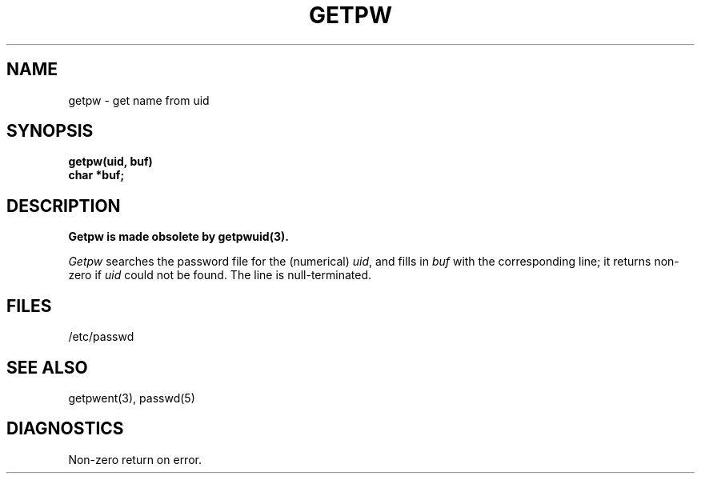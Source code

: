 .\"	@(#)getpw.3	6.2 (Berkeley) %G%
.\"
.TH GETPW 3C  ""
.AT 3
.SH NAME
getpw \- get name from uid
.SH SYNOPSIS
.nf
.B getpw(uid, buf)
.B char *buf;
.fi
.SH DESCRIPTION
.ft B
Getpw is made obsolete by getpwuid(3).
.ft R
.PP
.I Getpw
searches the password file for
the (numerical)
.IR uid ", and fills in " "buf"
with the corresponding line;
it returns non-zero if
.IR uid ""
could not
be found.
The line is null-terminated.
.SH FILES
/etc/passwd
.SH "SEE ALSO"
getpwent(3),
passwd(5)
.SH DIAGNOSTICS
Non-zero
return on error.
